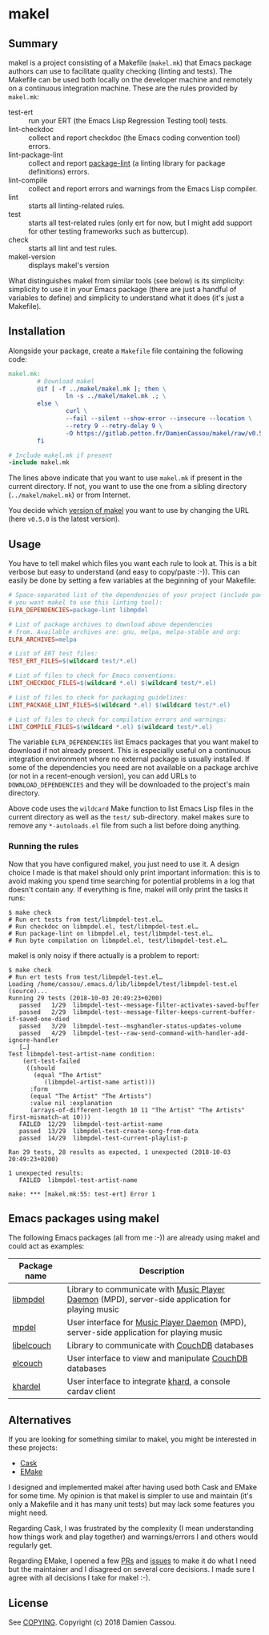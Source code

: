 * makel

  #+BEGIN_HTML
      <p>
        <a href="https://gitlab.petton.fr/DamienCassou/makel/commits/master">
          <img alt="pipeline status" src="https://gitlab.petton.fr/DamienCassou/makel/badges/master/pipeline.svg" />
        </a>
      </p>
  #+END_HTML

** Summary

makel is a project consisting of a Makefile (~makel.mk~) that Emacs
package authors can use to facilitate quality checking (linting and
tests). The Makefile can be used both locally on the developer machine
and remotely on a continuous integration machine. These are the rules
provided by ~makel.mk~:

- test-ert :: run your ERT (the Emacs Lisp Regression Testing tool)
              tests.
- lint-checkdoc :: collect and report checkdoc (the Emacs coding
                   convention tool) errors.
- lint-package-lint :: collect and report [[https://github.com/purcell/package-lint][package-lint]] (a linting
     library for package definitions) errors.
- lint-compile :: collect and report errors and warnings from the
                  Emacs Lisp compiler.
- lint :: starts all linting-related rules.
- test :: starts all test-related rules (only ert for now, but I might
          add support for other testing frameworks such as buttercup).
- check :: starts all lint and test rules.
- makel-version :: displays makel's version

What distinguishes makel from similar tools (see below) is its
simplicity: simplicity to use it in your Emacs package (there are just
a handful of variables to define) and simplicity to understand what it
does (it's just a Makefile).

** Installation

Alongside your package, create a ~Makefile~ file containing the
following code:

#+BEGIN_SRC makefile
  makel.mk:
          # Download makel
          @if [ -f ../makel/makel.mk ]; then \
                  ln -s ../makel/makel.mk .; \
          else \
                  curl \
                  --fail --silent --show-error --insecure --location \
                  --retry 9 --retry-delay 9 \
                  -O https://gitlab.petton.fr/DamienCassou/makel/raw/v0.5.0/makel.mk; \
          fi

  # Include makel.mk if present
  -include makel.mk
#+END_SRC

The lines above indicate that you want to use ~makel.mk~ if present in
the current directory. If not, you want to use the one from a sibling
directory (~../makel/makel.mk~) or from Internet.

You decide which [[https://gitlab.petton.fr/DamienCassou/makel/tags][version of makel]] you want to use by changing the URL
(here ~v0.5.0~ is the latest version).

** Usage

You have to tell makel which files you want each rule to look at. This
is a bit verbose but easy to understand (and easy to copy/paste
:-)). This can easily be done by setting a few variables at the
beginning of your Makefile:

#+BEGIN_SRC makefile
  # Space-separated list of the dependencies of your project (include package-lint if
  # you want makel to use this linting tool):
  ELPA_DEPENDENCIES=package-lint libmpdel

  # List of package archives to download above dependencies
  # from. Available archives are: gnu, melpa, melpa-stable and org:
  ELPA_ARCHIVES=melpa

  # List of ERT test files:
  TEST_ERT_FILES=$(wildcard test/*.el)

  # List of files to check for Emacs conventions:
  LINT_CHECKDOC_FILES=$(wildcard *.el) $(wildcard test/*.el)

  # List of files to check for packaging guidelines:
  LINT_PACKAGE_LINT_FILES=$(wildcard *.el) $(wildcard test/*.el)

  # List of files to check for compilation errors and warnings:
  LINT_COMPILE_FILES=$(wildcard *.el) $(wildcard test/*.el)
#+END_SRC

The variable ~ELPA_DEPENDENCIES~ list Emacs packages that you want
makel to download if not already present. This is especially useful on
a continuous integration environment where no external package is
usually installed. If some of the dependencies you need are not
available on a package archive (or not in a recent-enough version),
you can add URLs to ~DOWNLOAD_DEPENDENCIES~ and they will be
downloaded to the project's main directory.

Above code uses the ~wildcard~ Make function to list Emacs Lisp files
in the current directory as well as the ~test/~ sub-directory. makel
makes sure to remove any ~*-autoloads.el~ file from such a list before
doing anything.

*** Running the rules

Now that you have configured makel, you just need to use it. A design
choice I made is that makel should only print important information:
this is to avoid making you spend time searching for potential
problems in a log that doesn't contain any. If everything is fine,
makel will only print the tasks it runs:

#+BEGIN_SRC session
$ make check
# Run ert tests from test/libmpdel-test.el…
# Run checkdoc on libmpdel.el, test/libmpdel-test.el…
# Run package-lint on libmpdel.el, test/libmpdel-test.el…
# Run byte compilation on libmpdel.el, test/libmpdel-test.el…
#+END_SRC

makel is only noisy if there actually is a problem to report:

#+BEGIN_SRC session
$ make check
# Run ert tests from test/libmpdel-test.el…
Loading /home/cassou/.emacs.d/lib/libmpdel/test/libmpdel-test.el (source)...
Running 29 tests (2018-10-03 20:49:23+0200)
   passed   1/29  libmpdel-test--message-filter-activates-saved-buffer
   passed   2/29  libmpdel-test--message-filter-keeps-current-buffer-if-saved-one-died
   passed   3/29  libmpdel-test--msghandler-status-updates-volume
   passed   4/29  libmpdel-test--raw-send-command-with-handler-add-ignore-handler
   […]
Test libmpdel-test-artist-name condition:
    (ert-test-failed
     ((should
       (equal "The Artist"
	      (libmpdel-artist-name artist)))
      :form
      (equal "The Artist" "The Artists")
      :value nil :explanation
      (arrays-of-different-length 10 11 "The Artist" "The Artists" first-mismatch-at 10)))
   FAILED  12/29  libmpdel-test-artist-name
   passed  13/29  libmpdel-test-create-song-from-data
   passed  14/29  libmpdel-test-current-playlist-p

Ran 29 tests, 28 results as expected, 1 unexpected (2018-10-03 20:49:23+0200)

1 unexpected results:
   FAILED  libmpdel-test-artist-name

make: *** [makel.mk:55: test-ert] Error 1
#+END_SRC

** Emacs packages using makel

The following Emacs packages (all from me :-)) are already using makel
and could act as examples:

| *Package name* | *Description*                                                                                     |
|----------------+---------------------------------------------------------------------------------------------------|
| [[https://gitlab.petton.fr/mpdel/libmpdel][libmpdel]]       | Library to communicate with  [[https://www.musicpd.org/][Music Player Daemon]] (MPD), server-side application for playing music |
| [[https://gitlab.petton.fr/mpdel/mpdel][mpdel]]          | User interface for [[https://www.musicpd.org/][Music Player Daemon]] (MPD), server-side application for playing music           |
| [[https://gitlab.petton.fr/elcouch/libelcouch][libelcouch]]     | Library to communicate with [[https://couchdb.apache.org/][CouchDB]] databases                                                     |
| [[https://gitlab.petton.fr/elcouch/elcouch][elcouch]]        | User interface to view and manipulate [[https://couchdb.apache.org/][CouchDB]] databases                                           |
| [[https://gitlab.petton.fr/DamienCassou/khardel][khardel]]        | User interface to integrate [[https://github.com/scheibler/khard][khard]], a console cardav client                                        |

** Alternatives

If you are looking for something similar to makel, you might be
interested in these projects:

- [[https://github.com/cask/cask][Cask]]
- [[https://github.com/vermiculus/emake.el/][EMake]]

I designed and implemented makel after having used both Cask and EMake
for some time. My opinion is that makel is simpler to use and maintain
(it's only a Makefile and it has many unit tests) but may lack some
features you might need. 

Regarding Cask, I was frustrated by the complexity (I mean
understanding how things work and play together) and warnings/errors I
and others would regularly get.

Regarding EMake, I opened a few [[https://github.com/vermiculus/emake.el/pulls?q=is%253Apr+is%253Aclosed+author%253ADamienCassou][PRs]] and [[https://github.com/vermiculus/emake.el/issues?q=is%253Aissue+is%253Aclosed+author%253ADamienCassou][issues]] to make it do what I
need but the maintainer and I disagreed on several core decisions. I
made sure I agree with all decisions I take for makel :-).

** License

See [[file:COPYING][COPYING]]. Copyright (c) 2018 Damien Cassou.

  #+BEGIN_HTML
  <a href="https://liberapay.com/DamienCassou/donate">
    <img alt="Donate using Liberapay" src="https://liberapay.com/assets/widgets/donate.svg">
  </a>
  #+END_HTML
